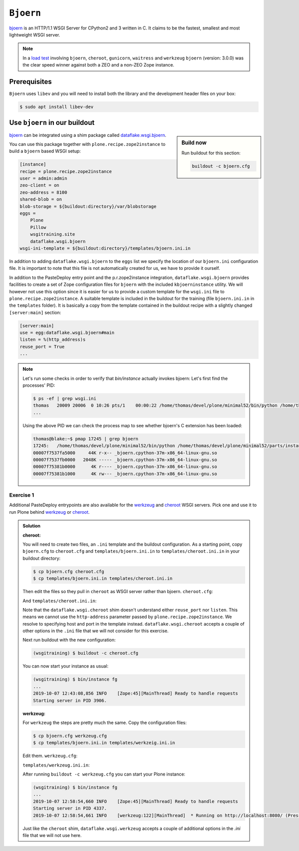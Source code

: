 ``Bjoern``
==========

`bjoern <https://github.com/jonashaag/bjoern>`_ is an HTTP/1.1 WSGI Server for CPython2 and 3 written in C.
It claims to be the fastest, smallest and most lightweight WSGI server.

.. note::

    In a `load test <https://zope.readthedocs.io/en/latest/wsgi.html#test-criteria-for-recommendations>`_ involving ``bjoern``, ``cheroot``, ``gunicorn``, ``waitress`` and  ``werkzeug`` ``bjoern`` (version: 3.0.0) was the clear speed winner against both a ZEO and a non-ZEO Zope instance.

Prerequisites
-------------

``Bjoern`` uses ``libev`` and you will need to install both the library and the development header files on your box:

.. code-block:: bash

    $ sudo apt install libev-dev

Use ``bjoern`` in our buildout
------------------------------

.. sidebar:: Build now

    Run buildout for this section:

    ..  code-block:: bash

        buildout -c bjoern.cfg

`bjoern <https://github.com/jonashaag/bjoern>`_ can be integrated using a shim package called `dataflake.wsgi.bjoern <https://dataflakewsgibjoern.readthedocs.io/>`_.

You can use this package together with ``plone.recipe.zope2instance`` to build a ``bjoern`` based WSGI setup:

.. code-block:: ini

    [instance]
    recipe = plone.recipe.zope2instance
    user = admin:admin
    zeo-client = on
    zeo-address = 8100
    shared-blob = on
    blob-storage = ${buildout:directory}/var/blobstorage
    eggs =
        Plone
        Pillow
        wsgitraining.site
        dataflake.wsgi.bjoern
    wsgi-ini-template = ${buildout:directory}/templates/bjoern.ini.in

In addition to adding ``dataflake.wsgi.bjoern`` to the ``eggs`` list we specify the location of our ``bjoern.ini`` configuration file.
It is important to note that this file is not automatically created for us, we have to provide it ourself.

In addition to the PasteDeploy entry point and the p.r.zope2instance integration, ``dataflake.wsgi.bjoern``  provides facilities to create a set of Zope configuration files for ``bjoern`` with the included ``kbjoerninstance`` utility.
We will however not use this option since it is easier for us to provide a custom template for the ``wsgi.ini`` file to ``plone.recipe.zope2instance``.
A suitable template is included in the buildout for the training (file ``bjoern.ini.in`` in the ``templates`` folder).
It is basically a copy from the template contained in the buildout recipe with a slightly changed ``[server:main]`` section:

.. code-block:: ini

    [server:main]
    use = egg:dataflake.wsgi.bjoern#main
    listen = %(http_address)s
    reuse_port = True
    ...

.. note::

    Let's run some checks in order to verify that `bin/instance` actually invokes bjoern:
    Let's first find the processes' PID:

    .. code-block:: console

        $ ps -ef | grep wsgi.ini
        thomas   20009 20006  0 10:26 pts/1    00:00:22 /home/thomas/devel/plone/minimal52/bin/python /home/thomas/devel/plone/minimal52/parts/instance/bin/interpreter /home/thomas/.buildout/eggs/cp37m/Zope-4.1.1-py3.7.egg/Zope2/Startup/serve.py /home/thomas/devel/plone/minimal52/parts/instance/etc/wsgi.ini -d debug-mode=on
        ...

    Using the above PID  we can check the process map to see whether bjoern's C extension has been loaded:

    .. code-block:: console

        thomas@blake:~$ pmap 17245 | grep bjoern
        17245:   /home/thomas/devel/plone/minimal52/bin/python /home/thomas/devel/plone/minimal52/parts/instance/bin/interpreter /home/thomas/.buildout/eggs/cp37m/Zope-4.1.1-py3.7.egg/Zope2/Startup/serve.py /home/thomas/devel/plone/minimal52/etc/bjoern.ini -d debug-mode=on
        00007f7537fa5000     44K r-x-- _bjoern.cpython-37m-x86_64-linux-gnu.so
        00007f7537fb0000   2048K ----- _bjoern.cpython-37m-x86_64-linux-gnu.so
        00007f75381b0000      4K r---- _bjoern.cpython-37m-x86_64-linux-gnu.so
        00007f75381b1000      4K rw--- _bjoern.cpython-37m-x86_64-linux-gnu.so

Exercise 1
++++++++++

Additional PasteDeploy entrypoints are also available for the `werkzeug <https://pypi.org/project/dataflake.wsgi.werkzeug>`_ and `cheroot <https://pypi.org/project/dataflake.wsgi.cheroot>`_ WSGI servers.
Pick one and use it to run Plone behind `werkzeug <https://palletsprojects.com/p/werkzeug/>`_ or `cheroot <https://cheroot.cherrypy.org>`_.

..  admonition:: Solution
    :class: toggle

    **cheroot:**

    You will need to create two files, an ``.ini`` template and the buildout configuration.
    As a starting point, copy ``bjoern.cfg`` to ``cheroot.cfg`` and ``templates/bjoern.ini.in`` to ``templates/cheroot.ini.in`` in your buildout directory:

    .. code-block:: bash

        $ cp bjoern.cfg cheroot.cfg
        $ cp templates/bjoern.ini.in templates/cheroot.ini.in

    Then edit the files so they pull in ``cheroot`` as WSGI server rather than bjoern.
    ``cheroot.cfg``:

    .. code-block:: ini
        :emphasize-lines: 13-14

        ...
        [instance]
        recipe = plone.recipe.zope2instance
        user = admin:admin
        zeo-client = on
        zeo-address = 8100
        shared-blob = on
        blob-storage = ${buildout:directory}/var/blobstorage
        eggs =
            Plone
            Pillow
            wsgitraining.site
            dataflake.wsgi.cheroot
        wsgi-ini-template = ${buildout:directory}/templates/cheroot.ini.in

    And ``templates/cheroot.ini.in``:

    .. code-block:: ini
        :emphasize-lines: 1-4

        [server:main]
        use = egg:dataflake.wsgi.cheroot#main
        host = localhost
        port = 8080

        [app:zope]
        ...

    Note that the ``dataflake.wsgi.cheroot`` shim doesn't understand either ``reuse_port`` nor ``listen``.
    This means we cannot use the ``http-address`` parameter passed by ``plone.recipe.zope2instance``.
    We resolve to specifying host and port in the template instead.
    ``dataflake.wsgi.cheroot`` accepts a couple of other options in the ``.ini`` file that we will not consider for this exercise.

    Next run buildout with the new configuration:

    .. code-block:: bash

        (wsgitraining) $ buildout -c cheroot.cfg

    You can now start your instance as usual:

    .. code-block:: bash

        (wsgitraining) $ bin/instance fg
        ...
        2019-10-07 12:43:08,856 INFO    [Zope:45][MainThread] Ready to handle requests
        Starting server in PID 3906.

    **werkzeug:**

    For ``werkzeug`` the steps are pretty much the same.
    Copy the configuration files:

    .. code-block:: bash

        $ cp bjoern.cfg werkzeug.cfg
        $ cp templates/bjoern.ini.in templates/werkzeig.ini.in

    Edit them.
    ``werkzeug.cfg``:

    .. code-block:: ini
        :emphasize-lines: 13-14

        ...
        [instance]
        recipe = plone.recipe.zope2instance
        user = admin:admin
        zeo-client = on
        zeo-address = 8100
        shared-blob = on
        blob-storage = ${buildout:directory}/var/blobstorage
        eggs =
            Plone
            Pillow
            wsgitraining.site
            dataflake.wsgi.werkzeug
        wsgi-ini-template = ${buildout:directory}/templates/werkzeug.ini.in

    ``templates/werkzeug.ini.in``:

    .. code-block:: ini
        :emphasize-lines: 1-4

        [server:main]
        use = egg:dataflake.wsgi.werkzeug#main
        host = localhost
        port = 8080

        [app:zope]
        ...

    After running ``buildout -c werkzeug.cfg`` you can start your Plone instance:

    .. code-block:: bash

        (wsgitraining) $ bin/instance fg
        ...
        2019-10-07 12:58:54,660 INFO    [Zope:45][MainThread] Ready to handle requests
        Starting server in PID 4337.
        2019-10-07 12:58:54,661 INFO    [werkzeug:122][MainThread]  * Running on http://localhost:8080/ (Press CTRL+C to quit)

    Just like the ``cheroot`` shim, ``dataflake.wsgi.werkzeug`` accepts a couple of additional options in the `.ini` file that we will not use here.
